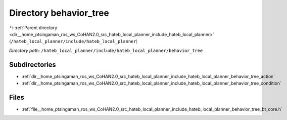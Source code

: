 .. _dir__home_ptsingaman_ros_ws_CoHAN2.0_src_hateb_local_planner_include_hateb_local_planner_behavior_tree:


Directory behavior_tree
=======================


|exhale_lsh| :ref:`Parent directory <dir__home_ptsingaman_ros_ws_CoHAN2.0_src_hateb_local_planner_include_hateb_local_planner>` (``/hateb_local_planner/include/hateb_local_planner``)

.. |exhale_lsh| unicode:: U+021B0 .. UPWARDS ARROW WITH TIP LEFTWARDS


*Directory path:* ``/hateb_local_planner/include/hateb_local_planner/behavior_tree``

Subdirectories
--------------

- :ref:`dir__home_ptsingaman_ros_ws_CoHAN2.0_src_hateb_local_planner_include_hateb_local_planner_behavior_tree_action`
- :ref:`dir__home_ptsingaman_ros_ws_CoHAN2.0_src_hateb_local_planner_include_hateb_local_planner_behavior_tree_condition`


Files
-----

- :ref:`file__home_ptsingaman_ros_ws_CoHAN2.0_src_hateb_local_planner_include_hateb_local_planner_behavior_tree_bt_core.h`


